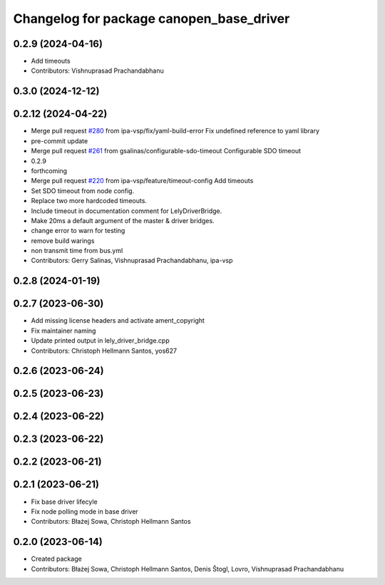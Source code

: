 ^^^^^^^^^^^^^^^^^^^^^^^^^^^^^^^^^^^^^^^^^
Changelog for package canopen_base_driver
^^^^^^^^^^^^^^^^^^^^^^^^^^^^^^^^^^^^^^^^^

0.2.9 (2024-04-16)
------------------
* Add timeouts
* Contributors: Vishnuprasad Prachandabhanu

0.3.0 (2024-12-12)
------------------

0.2.12 (2024-04-22)
-------------------
* Merge pull request `#280 <https://github.com/ros-industrial/ros2_canopen/issues/280>`_ from ipa-vsp/fix/yaml-build-error
  Fix undefined reference to yaml library
* pre-commit update
* Merge pull request `#261 <https://github.com/ros-industrial/ros2_canopen/issues/261>`_ from gsalinas/configurable-sdo-timeout
  Configurable SDO timeout
* 0.2.9
* forthcoming
* Merge pull request `#220 <https://github.com/ros-industrial/ros2_canopen/issues/220>`_ from ipa-vsp/feature/timeout-config
  Add timeouts
* Set SDO timeout from node config.
* Replace two more hardcoded timeouts.
* Include timeout in documentation comment for LelyDriverBridge.
* Make 20ms a default argument of the master & driver bridges.
* change error to warn for testing
* remove build warings
* non transmit time from bus.yml
* Contributors: Gerry Salinas, Vishnuprasad Prachandabhanu, ipa-vsp

0.2.8 (2024-01-19)
------------------

0.2.7 (2023-06-30)
------------------
* Add missing license headers and activate ament_copyright
* Fix maintainer naming
* Update printed output in lely_driver_bridge.cpp
* Contributors: Christoph Hellmann Santos, yos627

0.2.6 (2023-06-24)
------------------

0.2.5 (2023-06-23)
------------------

0.2.4 (2023-06-22)
------------------

0.2.3 (2023-06-22)
------------------

0.2.2 (2023-06-21)
------------------

0.2.1 (2023-06-21)
------------------
* Fix base driver lifecyle
* Fix node polling mode in base driver
* Contributors: Błażej Sowa, Christoph Hellmann Santos

0.2.0 (2023-06-14)
------------------
* Created package
* Contributors: Błażej Sowa, Christoph Hellmann Santos, Denis Štogl, Lovro, Vishnuprasad Prachandabhanu
